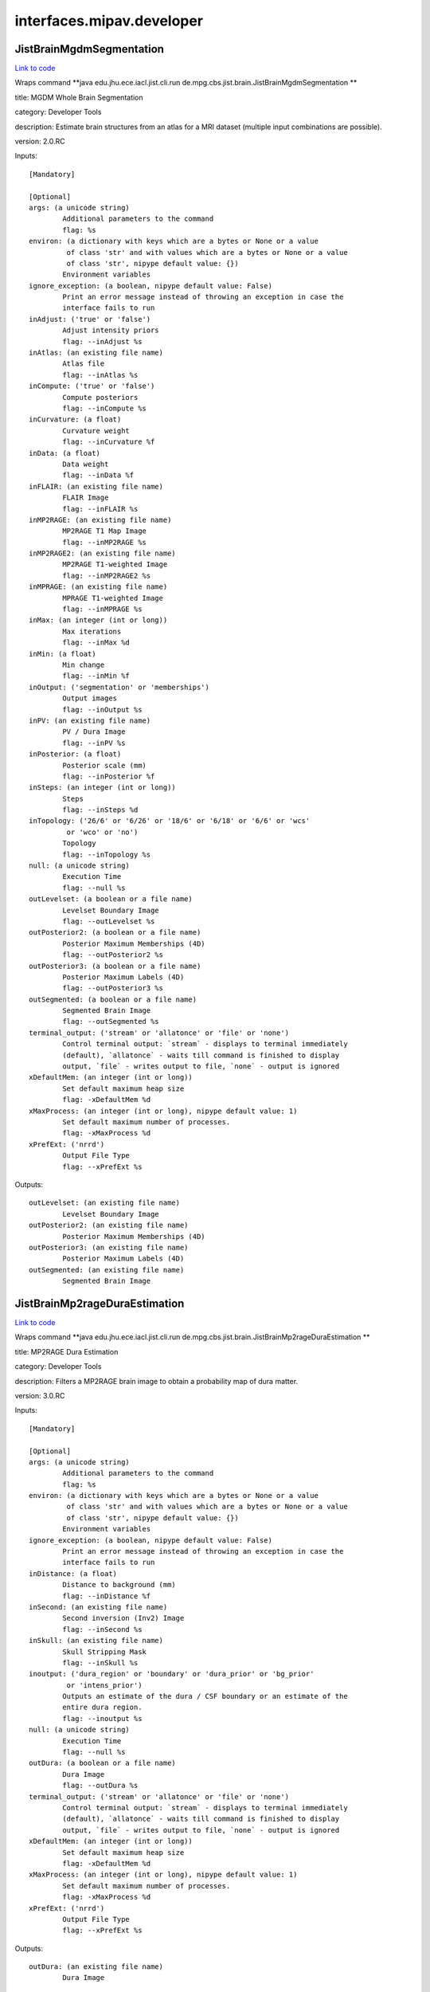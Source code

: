 .. AUTO-GENERATED FILE -- DO NOT EDIT!

interfaces.mipav.developer
==========================


.. _nipype.interfaces.mipav.developer.JistBrainMgdmSegmentation:


.. index:: JistBrainMgdmSegmentation

JistBrainMgdmSegmentation
-------------------------

`Link to code <http://github.com/nipy/nipype/tree/ec86b7476/nipype/interfaces/mipav/developer.py#L95>`__

Wraps command **java edu.jhu.ece.iacl.jist.cli.run de.mpg.cbs.jist.brain.JistBrainMgdmSegmentation **

title: MGDM Whole Brain Segmentation

category: Developer Tools

description: Estimate brain structures from an atlas for a MRI dataset (multiple input combinations are possible).

version: 2.0.RC

Inputs::

        [Mandatory]

        [Optional]
        args: (a unicode string)
                Additional parameters to the command
                flag: %s
        environ: (a dictionary with keys which are a bytes or None or a value
                 of class 'str' and with values which are a bytes or None or a value
                 of class 'str', nipype default value: {})
                Environment variables
        ignore_exception: (a boolean, nipype default value: False)
                Print an error message instead of throwing an exception in case the
                interface fails to run
        inAdjust: ('true' or 'false')
                Adjust intensity priors
                flag: --inAdjust %s
        inAtlas: (an existing file name)
                Atlas file
                flag: --inAtlas %s
        inCompute: ('true' or 'false')
                Compute posteriors
                flag: --inCompute %s
        inCurvature: (a float)
                Curvature weight
                flag: --inCurvature %f
        inData: (a float)
                Data weight
                flag: --inData %f
        inFLAIR: (an existing file name)
                FLAIR Image
                flag: --inFLAIR %s
        inMP2RAGE: (an existing file name)
                MP2RAGE T1 Map Image
                flag: --inMP2RAGE %s
        inMP2RAGE2: (an existing file name)
                MP2RAGE T1-weighted Image
                flag: --inMP2RAGE2 %s
        inMPRAGE: (an existing file name)
                MPRAGE T1-weighted Image
                flag: --inMPRAGE %s
        inMax: (an integer (int or long))
                Max iterations
                flag: --inMax %d
        inMin: (a float)
                Min change
                flag: --inMin %f
        inOutput: ('segmentation' or 'memberships')
                Output images
                flag: --inOutput %s
        inPV: (an existing file name)
                PV / Dura Image
                flag: --inPV %s
        inPosterior: (a float)
                Posterior scale (mm)
                flag: --inPosterior %f
        inSteps: (an integer (int or long))
                Steps
                flag: --inSteps %d
        inTopology: ('26/6' or '6/26' or '18/6' or '6/18' or '6/6' or 'wcs'
                 or 'wco' or 'no')
                Topology
                flag: --inTopology %s
        null: (a unicode string)
                Execution Time
                flag: --null %s
        outLevelset: (a boolean or a file name)
                Levelset Boundary Image
                flag: --outLevelset %s
        outPosterior2: (a boolean or a file name)
                Posterior Maximum Memberships (4D)
                flag: --outPosterior2 %s
        outPosterior3: (a boolean or a file name)
                Posterior Maximum Labels (4D)
                flag: --outPosterior3 %s
        outSegmented: (a boolean or a file name)
                Segmented Brain Image
                flag: --outSegmented %s
        terminal_output: ('stream' or 'allatonce' or 'file' or 'none')
                Control terminal output: `stream` - displays to terminal immediately
                (default), `allatonce` - waits till command is finished to display
                output, `file` - writes output to file, `none` - output is ignored
        xDefaultMem: (an integer (int or long))
                Set default maximum heap size
                flag: -xDefaultMem %d
        xMaxProcess: (an integer (int or long), nipype default value: 1)
                Set default maximum number of processes.
                flag: -xMaxProcess %d
        xPrefExt: ('nrrd')
                Output File Type
                flag: --xPrefExt %s

Outputs::

        outLevelset: (an existing file name)
                Levelset Boundary Image
        outPosterior2: (an existing file name)
                Posterior Maximum Memberships (4D)
        outPosterior3: (an existing file name)
                Posterior Maximum Labels (4D)
        outSegmented: (an existing file name)
                Segmented Brain Image

.. _nipype.interfaces.mipav.developer.JistBrainMp2rageDuraEstimation:


.. index:: JistBrainMp2rageDuraEstimation

JistBrainMp2rageDuraEstimation
------------------------------

`Link to code <http://github.com/nipy/nipype/tree/ec86b7476/nipype/interfaces/mipav/developer.py#L501>`__

Wraps command **java edu.jhu.ece.iacl.jist.cli.run de.mpg.cbs.jist.brain.JistBrainMp2rageDuraEstimation **

title: MP2RAGE Dura Estimation

category: Developer Tools

description: Filters a MP2RAGE brain image to obtain a probability map of dura matter.

version: 3.0.RC

Inputs::

        [Mandatory]

        [Optional]
        args: (a unicode string)
                Additional parameters to the command
                flag: %s
        environ: (a dictionary with keys which are a bytes or None or a value
                 of class 'str' and with values which are a bytes or None or a value
                 of class 'str', nipype default value: {})
                Environment variables
        ignore_exception: (a boolean, nipype default value: False)
                Print an error message instead of throwing an exception in case the
                interface fails to run
        inDistance: (a float)
                Distance to background (mm)
                flag: --inDistance %f
        inSecond: (an existing file name)
                Second inversion (Inv2) Image
                flag: --inSecond %s
        inSkull: (an existing file name)
                Skull Stripping Mask
                flag: --inSkull %s
        inoutput: ('dura_region' or 'boundary' or 'dura_prior' or 'bg_prior'
                 or 'intens_prior')
                Outputs an estimate of the dura / CSF boundary or an estimate of the
                entire dura region.
                flag: --inoutput %s
        null: (a unicode string)
                Execution Time
                flag: --null %s
        outDura: (a boolean or a file name)
                Dura Image
                flag: --outDura %s
        terminal_output: ('stream' or 'allatonce' or 'file' or 'none')
                Control terminal output: `stream` - displays to terminal immediately
                (default), `allatonce` - waits till command is finished to display
                output, `file` - writes output to file, `none` - output is ignored
        xDefaultMem: (an integer (int or long))
                Set default maximum heap size
                flag: -xDefaultMem %d
        xMaxProcess: (an integer (int or long), nipype default value: 1)
                Set default maximum number of processes.
                flag: -xMaxProcess %d
        xPrefExt: ('nrrd')
                Output File Type
                flag: --xPrefExt %s

Outputs::

        outDura: (an existing file name)
                Dura Image

.. _nipype.interfaces.mipav.developer.JistBrainMp2rageSkullStripping:


.. index:: JistBrainMp2rageSkullStripping

JistBrainMp2rageSkullStripping
------------------------------

`Link to code <http://github.com/nipy/nipype/tree/ec86b7476/nipype/interfaces/mipav/developer.py#L349>`__

Wraps command **java edu.jhu.ece.iacl.jist.cli.run de.mpg.cbs.jist.brain.JistBrainMp2rageSkullStripping **

title: MP2RAGE Skull Stripping

category: Developer Tools

description: Estimate a brain mask for a MP2RAGE dataset. At least a T1-weighted or a T1 map image is required.

version: 3.0.RC

Inputs::

        [Mandatory]

        [Optional]
        args: (a unicode string)
                Additional parameters to the command
                flag: %s
        environ: (a dictionary with keys which are a bytes or None or a value
                 of class 'str' and with values which are a bytes or None or a value
                 of class 'str', nipype default value: {})
                Environment variables
        ignore_exception: (a boolean, nipype default value: False)
                Print an error message instead of throwing an exception in case the
                interface fails to run
        inFilter: (an existing file name)
                Filter Image (opt)
                flag: --inFilter %s
        inSecond: (an existing file name)
                Second inversion (Inv2) Image
                flag: --inSecond %s
        inSkip: ('true' or 'false')
                Skip zero values
                flag: --inSkip %s
        inT1: (an existing file name)
                T1 Map (T1_Images) Image (opt)
                flag: --inT1 %s
        inT1weighted: (an existing file name)
                T1-weighted (UNI) Image (opt)
                flag: --inT1weighted %s
        null: (a unicode string)
                Execution Time
                flag: --null %s
        outBrain: (a boolean or a file name)
                Brain Mask Image
                flag: --outBrain %s
        outMasked: (a boolean or a file name)
                Masked T1 Map Image
                flag: --outMasked %s
        outMasked2: (a boolean or a file name)
                Masked T1-weighted Image
                flag: --outMasked2 %s
        outMasked3: (a boolean or a file name)
                Masked Filter Image
                flag: --outMasked3 %s
        terminal_output: ('stream' or 'allatonce' or 'file' or 'none')
                Control terminal output: `stream` - displays to terminal immediately
                (default), `allatonce` - waits till command is finished to display
                output, `file` - writes output to file, `none` - output is ignored
        xDefaultMem: (an integer (int or long))
                Set default maximum heap size
                flag: -xDefaultMem %d
        xMaxProcess: (an integer (int or long), nipype default value: 1)
                Set default maximum number of processes.
                flag: -xMaxProcess %d
        xPrefExt: ('nrrd')
                Output File Type
                flag: --xPrefExt %s

Outputs::

        outBrain: (an existing file name)
                Brain Mask Image
        outMasked: (an existing file name)
                Masked T1 Map Image
        outMasked2: (an existing file name)
                Masked T1-weighted Image
        outMasked3: (an existing file name)
                Masked Filter Image

.. _nipype.interfaces.mipav.developer.JistBrainPartialVolumeFilter:


.. index:: JistBrainPartialVolumeFilter

JistBrainPartialVolumeFilter
----------------------------

`Link to code <http://github.com/nipy/nipype/tree/ec86b7476/nipype/interfaces/mipav/developer.py#L699>`__

Wraps command **java edu.jhu.ece.iacl.jist.cli.run de.mpg.cbs.jist.brain.JistBrainPartialVolumeFilter **

title: Partial Volume Filter

category: Developer Tools

description: Filters an image for regions of partial voluming assuming a ridge-like model of intensity.

version: 2.0.RC

Inputs::

        [Mandatory]

        [Optional]
        args: (a unicode string)
                Additional parameters to the command
                flag: %s
        environ: (a dictionary with keys which are a bytes or None or a value
                 of class 'str' and with values which are a bytes or None or a value
                 of class 'str', nipype default value: {})
                Environment variables
        ignore_exception: (a boolean, nipype default value: False)
                Print an error message instead of throwing an exception in case the
                interface fails to run
        inInput: (an existing file name)
                Input Image
                flag: --inInput %s
        inPV: ('bright' or 'dark' or 'both')
                Outputs the raw intensity values or a probability score for the
                partial volume regions.
                flag: --inPV %s
        inoutput: ('probability' or 'intensity')
                output
                flag: --inoutput %s
        null: (a unicode string)
                Execution Time
                flag: --null %s
        outPartial: (a boolean or a file name)
                Partial Volume Image
                flag: --outPartial %s
        terminal_output: ('stream' or 'allatonce' or 'file' or 'none')
                Control terminal output: `stream` - displays to terminal immediately
                (default), `allatonce` - waits till command is finished to display
                output, `file` - writes output to file, `none` - output is ignored
        xDefaultMem: (an integer (int or long))
                Set default maximum heap size
                flag: -xDefaultMem %d
        xMaxProcess: (an integer (int or long), nipype default value: 1)
                Set default maximum number of processes.
                flag: -xMaxProcess %d
        xPrefExt: ('nrrd')
                Output File Type
                flag: --xPrefExt %s

Outputs::

        outPartial: (an existing file name)
                Partial Volume Image

.. _nipype.interfaces.mipav.developer.JistCortexSurfaceMeshInflation:


.. index:: JistCortexSurfaceMeshInflation

JistCortexSurfaceMeshInflation
------------------------------

`Link to code <http://github.com/nipy/nipype/tree/ec86b7476/nipype/interfaces/mipav/developer.py#L388>`__

Wraps command **java edu.jhu.ece.iacl.jist.cli.run de.mpg.cbs.jist.cortex.JistCortexSurfaceMeshInflation **

title: Surface Mesh Inflation

category: Developer Tools

description: Inflates a cortical surface mesh.
D. Tosun, M. E. Rettmann, X. Han, X. Tao, C. Xu, S. M. Resnick, D. Pham, and J. L. Prince, Cortical Surface Segmentation and Mapping, NeuroImage, vol. 23, pp. S108--S118, 2004.

version: 3.0.RC

contributor: Duygu Tosun

Inputs::

        [Mandatory]

        [Optional]
        args: (a unicode string)
                Additional parameters to the command
                flag: %s
        environ: (a dictionary with keys which are a bytes or None or a value
                 of class 'str' and with values which are a bytes or None or a value
                 of class 'str', nipype default value: {})
                Environment variables
        ignore_exception: (a boolean, nipype default value: False)
                Print an error message instead of throwing an exception in case the
                interface fails to run
        inLevelset: (an existing file name)
                Levelset Image
                flag: --inLevelset %s
        inLorentzian: ('true' or 'false')
                Lorentzian Norm
                flag: --inLorentzian %s
        inMax: (an integer (int or long))
                Max Iterations
                flag: --inMax %d
        inMean: (a float)
                Mean Curvature Threshold
                flag: --inMean %f
        inSOR: (a float)
                SOR Parameter
                flag: --inSOR %f
        inStep: (an integer (int or long))
                Step Size
                flag: --inStep %d
        inTopology: ('26/6' or '6/26' or '18/6' or '6/18' or '6/6' or 'wcs'
                 or 'wco' or 'no')
                Topology
                flag: --inTopology %s
        null: (a unicode string)
                Execution Time
                flag: --null %s
        outInflated: (a boolean or a file name)
                Inflated Surface
                flag: --outInflated %s
        outOriginal: (a boolean or a file name)
                Original Surface
                flag: --outOriginal %s
        terminal_output: ('stream' or 'allatonce' or 'file' or 'none')
                Control terminal output: `stream` - displays to terminal immediately
                (default), `allatonce` - waits till command is finished to display
                output, `file` - writes output to file, `none` - output is ignored
        xDefaultMem: (an integer (int or long))
                Set default maximum heap size
                flag: -xDefaultMem %d
        xMaxProcess: (an integer (int or long), nipype default value: 1)
                Set default maximum number of processes.
                flag: -xMaxProcess %d
        xPrefExt: ('nrrd')
                Output File Type
                flag: --xPrefExt %s

Outputs::

        outInflated: (an existing file name)
                Inflated Surface
        outOriginal: (an existing file name)
                Original Surface

.. _nipype.interfaces.mipav.developer.JistIntensityMp2rageMasking:


.. index:: JistIntensityMp2rageMasking

JistIntensityMp2rageMasking
---------------------------

`Link to code <http://github.com/nipy/nipype/tree/ec86b7476/nipype/interfaces/mipav/developer.py#L741>`__

Wraps command **java edu.jhu.ece.iacl.jist.cli.run de.mpg.cbs.jist.intensity.JistIntensityMp2rageMasking **

title: MP2RAGE Background Masking

category: Developer Tools

description: Estimate a background signal mask for a MP2RAGE dataset.

version: 3.0.RC

Inputs::

        [Mandatory]

        [Optional]
        args: (a unicode string)
                Additional parameters to the command
                flag: %s
        environ: (a dictionary with keys which are a bytes or None or a value
                 of class 'str' and with values which are a bytes or None or a value
                 of class 'str', nipype default value: {})
                Environment variables
        ignore_exception: (a boolean, nipype default value: False)
                Print an error message instead of throwing an exception in case the
                interface fails to run
        inBackground: ('exponential' or 'half-normal')
                Model distribution for background noise (default is half-normal,
                exponential is more stringent).
                flag: --inBackground %s
        inMasking: ('binary' or 'proba')
                Whether to use a binary threshold or a weighted average based on the
                probability.
                flag: --inMasking %s
        inQuantitative: (an existing file name)
                Quantitative T1 Map (T1_Images) Image
                flag: --inQuantitative %s
        inSecond: (an existing file name)
                Second inversion (Inv2) Image
                flag: --inSecond %s
        inSkip: ('true' or 'false')
                Skip zero values
                flag: --inSkip %s
        inT1weighted: (an existing file name)
                T1-weighted (UNI) Image
                flag: --inT1weighted %s
        null: (a unicode string)
                Execution Time
                flag: --null %s
        outMasked: (a boolean or a file name)
                Masked T1 Map Image
                flag: --outMasked %s
        outMasked2: (a boolean or a file name)
                Masked Iso Image
                flag: --outMasked2 %s
        outSignal: (a boolean or a file name)
                Signal Proba Image
                flag: --outSignal %s
        outSignal2: (a boolean or a file name)
                Signal Mask Image
                flag: --outSignal2 %s
        terminal_output: ('stream' or 'allatonce' or 'file' or 'none')
                Control terminal output: `stream` - displays to terminal immediately
                (default), `allatonce` - waits till command is finished to display
                output, `file` - writes output to file, `none` - output is ignored
        xDefaultMem: (an integer (int or long))
                Set default maximum heap size
                flag: -xDefaultMem %d
        xMaxProcess: (an integer (int or long), nipype default value: 1)
                Set default maximum number of processes.
                flag: -xMaxProcess %d
        xPrefExt: ('nrrd')
                Output File Type
                flag: --xPrefExt %s

Outputs::

        outMasked: (an existing file name)
                Masked T1 Map Image
        outMasked2: (an existing file name)
                Masked Iso Image
        outSignal: (an existing file name)
                Signal Proba Image
        outSignal2: (an existing file name)
                Signal Mask Image

.. _nipype.interfaces.mipav.developer.JistLaminarProfileCalculator:


.. index:: JistLaminarProfileCalculator

JistLaminarProfileCalculator
----------------------------

`Link to code <http://github.com/nipy/nipype/tree/ec86b7476/nipype/interfaces/mipav/developer.py#L163>`__

Wraps command **java edu.jhu.ece.iacl.jist.cli.run de.mpg.cbs.jist.laminar.JistLaminarProfileCalculator **

title: Profile Calculator

category: Developer Tools

description: Compute various moments for intensities mapped along a cortical profile.

version: 3.0.RC

Inputs::

        [Mandatory]

        [Optional]
        args: (a unicode string)
                Additional parameters to the command
                flag: %s
        environ: (a dictionary with keys which are a bytes or None or a value
                 of class 'str' and with values which are a bytes or None or a value
                 of class 'str', nipype default value: {})
                Environment variables
        ignore_exception: (a boolean, nipype default value: False)
                Print an error message instead of throwing an exception in case the
                interface fails to run
        inIntensity: (an existing file name)
                Intensity Profile Image
                flag: --inIntensity %s
        inMask: (an existing file name)
                Mask Image (opt, 3D or 4D)
                flag: --inMask %s
        incomputed: ('mean' or 'stdev' or 'skewness' or 'kurtosis')
                computed statistic
                flag: --incomputed %s
        null: (a unicode string)
                Execution Time
                flag: --null %s
        outResult: (a boolean or a file name)
                Result
                flag: --outResult %s
        terminal_output: ('stream' or 'allatonce' or 'file' or 'none')
                Control terminal output: `stream` - displays to terminal immediately
                (default), `allatonce` - waits till command is finished to display
                output, `file` - writes output to file, `none` - output is ignored
        xDefaultMem: (an integer (int or long))
                Set default maximum heap size
                flag: -xDefaultMem %d
        xMaxProcess: (an integer (int or long), nipype default value: 1)
                Set default maximum number of processes.
                flag: -xMaxProcess %d
        xPrefExt: ('nrrd')
                Output File Type
                flag: --xPrefExt %s

Outputs::

        outResult: (an existing file name)
                Result

.. _nipype.interfaces.mipav.developer.JistLaminarProfileGeometry:


.. index:: JistLaminarProfileGeometry

JistLaminarProfileGeometry
--------------------------

`Link to code <http://github.com/nipy/nipype/tree/ec86b7476/nipype/interfaces/mipav/developer.py#L130>`__

Wraps command **java edu.jhu.ece.iacl.jist.cli.run de.mpg.cbs.jist.laminar.JistLaminarProfileGeometry **

title: Profile Geometry

category: Developer Tools

description: Compute various geometric quantities for a cortical layers.

version: 3.0.RC

Inputs::

        [Mandatory]

        [Optional]
        args: (a unicode string)
                Additional parameters to the command
                flag: %s
        environ: (a dictionary with keys which are a bytes or None or a value
                 of class 'str' and with values which are a bytes or None or a value
                 of class 'str', nipype default value: {})
                Environment variables
        ignore_exception: (a boolean, nipype default value: False)
                Print an error message instead of throwing an exception in case the
                interface fails to run
        inProfile: (an existing file name)
                Profile Surface Image
                flag: --inProfile %s
        incomputed: ('thickness' or 'curvedness' or 'shape_index' or
                 'mean_curvature' or 'gauss_curvature' or 'profile_length' or
                 'profile_curvature' or 'profile_torsion')
                computed measure
                flag: --incomputed %s
        inoutside: (a float)
                outside extension (mm)
                flag: --inoutside %f
        inregularization: ('none' or 'Gaussian')
                regularization
                flag: --inregularization %s
        insmoothing: (a float)
                smoothing parameter
                flag: --insmoothing %f
        null: (a unicode string)
                Execution Time
                flag: --null %s
        outResult: (a boolean or a file name)
                Result
                flag: --outResult %s
        terminal_output: ('stream' or 'allatonce' or 'file' or 'none')
                Control terminal output: `stream` - displays to terminal immediately
                (default), `allatonce` - waits till command is finished to display
                output, `file` - writes output to file, `none` - output is ignored
        xDefaultMem: (an integer (int or long))
                Set default maximum heap size
                flag: -xDefaultMem %d
        xMaxProcess: (an integer (int or long), nipype default value: 1)
                Set default maximum number of processes.
                flag: -xMaxProcess %d
        xPrefExt: ('nrrd')
                Output File Type
                flag: --xPrefExt %s

Outputs::

        outResult: (an existing file name)
                Result

.. _nipype.interfaces.mipav.developer.JistLaminarProfileSampling:


.. index:: JistLaminarProfileSampling

JistLaminarProfileSampling
--------------------------

`Link to code <http://github.com/nipy/nipype/tree/ec86b7476/nipype/interfaces/mipav/developer.py#L536>`__

Wraps command **java edu.jhu.ece.iacl.jist.cli.run de.mpg.cbs.jist.laminar.JistLaminarProfileSampling **

title: Profile Sampling

category: Developer Tools

description: Sample some intensity image along a cortical profile across layer surfaces.

version: 3.0.RC

Inputs::

        [Mandatory]

        [Optional]
        args: (a unicode string)
                Additional parameters to the command
                flag: %s
        environ: (a dictionary with keys which are a bytes or None or a value
                 of class 'str' and with values which are a bytes or None or a value
                 of class 'str', nipype default value: {})
                Environment variables
        ignore_exception: (a boolean, nipype default value: False)
                Print an error message instead of throwing an exception in case the
                interface fails to run
        inCortex: (an existing file name)
                Cortex Mask (opt)
                flag: --inCortex %s
        inIntensity: (an existing file name)
                Intensity Image
                flag: --inIntensity %s
        inProfile: (an existing file name)
                Profile Surface Image
                flag: --inProfile %s
        null: (a unicode string)
                Execution Time
                flag: --null %s
        outProfile2: (a boolean or a file name)
                Profile 4D Mask
                flag: --outProfile2 %s
        outProfilemapped: (a boolean or a file name)
                Profile-mapped Intensity Image
                flag: --outProfilemapped %s
        terminal_output: ('stream' or 'allatonce' or 'file' or 'none')
                Control terminal output: `stream` - displays to terminal immediately
                (default), `allatonce` - waits till command is finished to display
                output, `file` - writes output to file, `none` - output is ignored
        xDefaultMem: (an integer (int or long))
                Set default maximum heap size
                flag: -xDefaultMem %d
        xMaxProcess: (an integer (int or long), nipype default value: 1)
                Set default maximum number of processes.
                flag: -xMaxProcess %d
        xPrefExt: ('nrrd')
                Output File Type
                flag: --xPrefExt %s

Outputs::

        outProfile2: (an existing file name)
                Profile 4D Mask
        outProfilemapped: (an existing file name)
                Profile-mapped Intensity Image

.. _nipype.interfaces.mipav.developer.JistLaminarROIAveraging:


.. index:: JistLaminarROIAveraging

JistLaminarROIAveraging
-----------------------

`Link to code <http://github.com/nipy/nipype/tree/ec86b7476/nipype/interfaces/mipav/developer.py#L238>`__

Wraps command **java edu.jhu.ece.iacl.jist.cli.run de.mpg.cbs.jist.laminar.JistLaminarROIAveraging **

title: Profile ROI Averaging

category: Developer Tools

description: Compute an average profile over a given ROI.

version: 3.0.RC

Inputs::

        [Mandatory]

        [Optional]
        args: (a unicode string)
                Additional parameters to the command
                flag: %s
        environ: (a dictionary with keys which are a bytes or None or a value
                 of class 'str' and with values which are a bytes or None or a value
                 of class 'str', nipype default value: {})
                Environment variables
        ignore_exception: (a boolean, nipype default value: False)
                Print an error message instead of throwing an exception in case the
                interface fails to run
        inIntensity: (an existing file name)
                Intensity Profile Image
                flag: --inIntensity %s
        inMask: (an existing file name)
                Mask Image (opt, 3D or 4D)
                flag: --inMask %s
        inROI: (an existing file name)
                ROI Mask
                flag: --inROI %s
        inROI2: (a unicode string)
                ROI Name
                flag: --inROI2 %s
        null: (a unicode string)
                Execution Time
                flag: --null %s
        outROI3: (a boolean or a file name)
                ROI Average
                flag: --outROI3 %s
        terminal_output: ('stream' or 'allatonce' or 'file' or 'none')
                Control terminal output: `stream` - displays to terminal immediately
                (default), `allatonce` - waits till command is finished to display
                output, `file` - writes output to file, `none` - output is ignored
        xDefaultMem: (an integer (int or long))
                Set default maximum heap size
                flag: -xDefaultMem %d
        xMaxProcess: (an integer (int or long), nipype default value: 1)
                Set default maximum number of processes.
                flag: -xMaxProcess %d
        xPrefExt: ('nrrd')
                Output File Type
                flag: --xPrefExt %s

Outputs::

        outROI3: (an existing file name)
                ROI Average

.. _nipype.interfaces.mipav.developer.JistLaminarVolumetricLayering:


.. index:: JistLaminarVolumetricLayering

JistLaminarVolumetricLayering
-----------------------------

`Link to code <http://github.com/nipy/nipype/tree/ec86b7476/nipype/interfaces/mipav/developer.py#L40>`__

Wraps command **java edu.jhu.ece.iacl.jist.cli.run de.mpg.cbs.jist.laminar.JistLaminarVolumetricLayering **

title: Volumetric Layering

category: Developer Tools

description: Builds a continuous layering of the cortex following distance-preserving or volume-preserving models of cortical folding.
Waehnert MD, Dinse J, Weiss M, Streicher MN, Waehnert P, Geyer S, Turner R, Bazin PL, Anatomically motivated modeling of cortical laminae, Neuroimage, 2013.

version: 3.0.RC

contributor: Miriam Waehnert (waehnert@cbs.mpg.de) http://www.cbs.mpg.de/

Inputs::

        [Mandatory]

        [Optional]
        args: (a unicode string)
                Additional parameters to the command
                flag: %s
        environ: (a dictionary with keys which are a bytes or None or a value
                 of class 'str' and with values which are a bytes or None or a value
                 of class 'str', nipype default value: {})
                Environment variables
        ignore_exception: (a boolean, nipype default value: False)
                Print an error message instead of throwing an exception in case the
                interface fails to run
        inInner: (an existing file name)
                Inner Distance Image (GM/WM boundary)
                flag: --inInner %s
        inLayering: ('distance-preserving' or 'volume-preserving')
                Layering method
                flag: --inLayering %s
        inLayering2: ('outward' or 'inward')
                Layering direction
                flag: --inLayering2 %s
        inMax: (an integer (int or long))
                Max iterations for narrow band evolution
                flag: --inMax %d
        inMin: (a float)
                Min change ratio for narrow band evolution
                flag: --inMin %f
        inNumber: (an integer (int or long))
                Number of layers
                flag: --inNumber %d
        inOuter: (an existing file name)
                Outer Distance Image (CSF/GM boundary)
                flag: --inOuter %s
        inTopology: ('26/6' or '6/26' or '18/6' or '6/18' or '6/6' or 'wcs'
                 or 'wco' or 'no')
                Topology
                flag: --inTopology %s
        incurvature: (an integer (int or long))
                curvature approximation scale (voxels)
                flag: --incurvature %d
        inpresmooth: ('true' or 'false')
                pre-smooth cortical surfaces
                flag: --inpresmooth %s
        inratio: (a float)
                ratio smoothing kernel size (voxels)
                flag: --inratio %f
        null: (a unicode string)
                Execution Time
                flag: --null %s
        outContinuous: (a boolean or a file name)
                Continuous depth measurement
                flag: --outContinuous %s
        outDiscrete: (a boolean or a file name)
                Discrete sampled layers
                flag: --outDiscrete %s
        outLayer: (a boolean or a file name)
                Layer boundary surfaces
                flag: --outLayer %s
        terminal_output: ('stream' or 'allatonce' or 'file' or 'none')
                Control terminal output: `stream` - displays to terminal immediately
                (default), `allatonce` - waits till command is finished to display
                output, `file` - writes output to file, `none` - output is ignored
        xDefaultMem: (an integer (int or long))
                Set default maximum heap size
                flag: -xDefaultMem %d
        xMaxProcess: (an integer (int or long), nipype default value: 1)
                Set default maximum number of processes.
                flag: -xMaxProcess %d
        xPrefExt: ('nrrd')
                Output File Type
                flag: --xPrefExt %s

Outputs::

        outContinuous: (an existing file name)
                Continuous depth measurement
        outDiscrete: (an existing file name)
                Discrete sampled layers
        outLayer: (an existing file name)
                Layer boundary surfaces

.. _nipype.interfaces.mipav.developer.MedicAlgorithmImageCalculator:


.. index:: MedicAlgorithmImageCalculator

MedicAlgorithmImageCalculator
-----------------------------

`Link to code <http://github.com/nipy/nipype/tree/ec86b7476/nipype/interfaces/mipav/developer.py#L465>`__

Wraps command **java edu.jhu.ece.iacl.jist.cli.run edu.jhu.ece.iacl.plugins.utilities.math.MedicAlgorithmImageCalculator **

title: Image Calculator

category: Developer Tools

description: Perform simple image calculator operations on two images. The operations include 'Add', 'Subtract', 'Multiply', and 'Divide'

version: 1.10.RC

documentation-url: http://www.iacl.ece.jhu.edu/

Inputs::

        [Mandatory]

        [Optional]
        args: (a unicode string)
                Additional parameters to the command
                flag: %s
        environ: (a dictionary with keys which are a bytes or None or a value
                 of class 'str' and with values which are a bytes or None or a value
                 of class 'str', nipype default value: {})
                Environment variables
        ignore_exception: (a boolean, nipype default value: False)
                Print an error message instead of throwing an exception in case the
                interface fails to run
        inOperation: ('Add' or 'Subtract' or 'Multiply' or 'Divide' or 'Min'
                 or 'Max')
                Operation
                flag: --inOperation %s
        inVolume: (an existing file name)
                Volume 1
                flag: --inVolume %s
        inVolume2: (an existing file name)
                Volume 2
                flag: --inVolume2 %s
        null: (a unicode string)
                Execution Time
                flag: --null %s
        outResult: (a boolean or a file name)
                Result Volume
                flag: --outResult %s
        terminal_output: ('stream' or 'allatonce' or 'file' or 'none')
                Control terminal output: `stream` - displays to terminal immediately
                (default), `allatonce` - waits till command is finished to display
                output, `file` - writes output to file, `none` - output is ignored
        xDefaultMem: (an integer (int or long))
                Set default maximum heap size
                flag: -xDefaultMem %d
        xMaxProcess: (an integer (int or long), nipype default value: 1)
                Set default maximum number of processes.
                flag: -xMaxProcess %d
        xPrefExt: ('nrrd')
                Output File Type
                flag: --xPrefExt %s

Outputs::

        outResult: (an existing file name)
                Result Volume

.. _nipype.interfaces.mipav.developer.MedicAlgorithmLesionToads:


.. index:: MedicAlgorithmLesionToads

MedicAlgorithmLesionToads
-------------------------

`Link to code <http://github.com/nipy/nipype/tree/ec86b7476/nipype/interfaces/mipav/developer.py#L305>`__

Wraps command **java edu.jhu.ece.iacl.jist.cli.run edu.jhu.ece.iacl.plugins.classification.MedicAlgorithmLesionToads **

title: Lesion TOADS

category: Developer Tools

description: Algorithm for simulataneous brain structures and MS lesion segmentation of MS Brains. The brain segmentation is topologically consistent and the algorithm can use multiple MR sequences as input data.
N. Shiee, P.-L. Bazin, A.Z. Ozturk, P.A. Calabresi, D.S. Reich, D.L. Pham, "A Topology-Preserving Approach to the Segmentation of Brain Images with Multiple Sclerosis", NeuroImage, vol. 49, no. 2, pp. 1524-1535, 2010.

version: 1.9.R

contributor: Navid Shiee (navid.shiee@nih.gov) http://iacl.ece.jhu.edu/~nshiee/

Inputs::

        [Mandatory]

        [Optional]
        args: (a unicode string)
                Additional parameters to the command
                flag: %s
        environ: (a dictionary with keys which are a bytes or None or a value
                 of class 'str' and with values which are a bytes or None or a value
                 of class 'str', nipype default value: {})
                Environment variables
        ignore_exception: (a boolean, nipype default value: False)
                Print an error message instead of throwing an exception in case the
                interface fails to run
        inAtlas: ('With Lesion' or 'No Lesion')
                Atlas to Use
                flag: --inAtlas %s
        inAtlas2: (an existing file name)
                Atlas File - With Lesions
                flag: --inAtlas2 %s
        inAtlas3: (an existing file name)
                Atlas File - No Lesion - T1 and FLAIR
                flag: --inAtlas3 %s
        inAtlas4: (an existing file name)
                Atlas File - No Lesion - T1 Only
                flag: --inAtlas4 %s
        inAtlas5: (a float)
                Controls the effect of the statistical atlas on the segmentation
                flag: --inAtlas5 %f
        inAtlas6: ('rigid' or 'multi_fully_affine')
                Atlas alignment
                flag: --inAtlas6 %s
        inConnectivity: ('(26,6)' or '(6,26)' or '(6,18)' or '(18,6)')
                Connectivity (foreground,background)
                flag: --inConnectivity %s
        inCorrect: ('true' or 'false')
                Correct MR field inhomogeneity.
                flag: --inCorrect %s
        inFLAIR: (an existing file name)
                FLAIR Image
                flag: --inFLAIR %s
        inInclude: ('true' or 'false')
                Include lesion in WM class in hard classification
                flag: --inInclude %s
        inMaximum: (an integer (int or long))
                Maximum distance from the interventricular WM boundary to downweight
                the lesion membership to avoid false postives
                flag: --inMaximum %d
        inMaximum2: (an integer (int or long))
                Maximum Ventircle Distance
                flag: --inMaximum2 %d
        inMaximum3: (an integer (int or long))
                Maximum InterVentricular Distance
                flag: --inMaximum3 %d
        inMaximum4: (a float)
                Maximum amount of relative change in the energy function considered
                as the convergence criteria
                flag: --inMaximum4 %f
        inMaximum5: (an integer (int or long))
                Maximum iterations
                flag: --inMaximum5 %d
        inOutput: ('hard segmentation' or 'hard segmentation+memberships' or
                 'cruise inputs' or 'dura removal inputs')
                Output images
                flag: --inOutput %s
        inOutput2: ('true' or 'false')
                Output the hard classification using maximum membership (not
                neceesarily topologically correct)
                flag: --inOutput2 %s
        inOutput3: ('true' or 'false')
                Output the estimated inhomogeneity field
                flag: --inOutput3 %s
        inSmooting: (a float)
                Controls the effect of neighberhood voxels on the membership
                flag: --inSmooting %f
        inT1_MPRAGE: (an existing file name)
                T1_MPRAGE Image
                flag: --inT1_MPRAGE %s
        inT1_SPGR: (an existing file name)
                T1_SPGR Image
                flag: --inT1_SPGR %s
        null: (a unicode string)
                Execution Time
                flag: --null %s
        outCortical: (a boolean or a file name)
                Cortical GM Membership
                flag: --outCortical %s
        outFilled: (a boolean or a file name)
                Filled WM Membership
                flag: --outFilled %s
        outHard: (a boolean or a file name)
                Hard segmentation
                flag: --outHard %s
        outHard2: (a boolean or a file name)
                Hard segmentationfrom memberships
                flag: --outHard2 %s
        outInhomogeneity: (a boolean or a file name)
                Inhomogeneity Field
                flag: --outInhomogeneity %s
        outLesion: (a boolean or a file name)
                Lesion Segmentation
                flag: --outLesion %s
        outMembership: (a boolean or a file name)
                Membership Functions
                flag: --outMembership %s
        outSulcal: (a boolean or a file name)
                Sulcal CSF Membership
                flag: --outSulcal %s
        outWM: (a boolean or a file name)
                WM Mask
                flag: --outWM %s
        terminal_output: ('stream' or 'allatonce' or 'file' or 'none')
                Control terminal output: `stream` - displays to terminal immediately
                (default), `allatonce` - waits till command is finished to display
                output, `file` - writes output to file, `none` - output is ignored
        xDefaultMem: (an integer (int or long))
                Set default maximum heap size
                flag: -xDefaultMem %d
        xMaxProcess: (an integer (int or long), nipype default value: 1)
                Set default maximum number of processes.
                flag: -xMaxProcess %d
        xPrefExt: ('nrrd')
                Output File Type
                flag: --xPrefExt %s

Outputs::

        outCortical: (an existing file name)
                Cortical GM Membership
        outFilled: (an existing file name)
                Filled WM Membership
        outHard: (an existing file name)
                Hard segmentation
        outHard2: (an existing file name)
                Hard segmentationfrom memberships
        outInhomogeneity: (an existing file name)
                Inhomogeneity Field
        outLesion: (an existing file name)
                Lesion Segmentation
        outMembership: (an existing file name)
                Membership Functions
        outSulcal: (an existing file name)
                Sulcal CSF Membership
        outWM: (an existing file name)
                WM Mask

.. _nipype.interfaces.mipav.developer.MedicAlgorithmMipavReorient:


.. index:: MedicAlgorithmMipavReorient

MedicAlgorithmMipavReorient
---------------------------

`Link to code <http://github.com/nipy/nipype/tree/ec86b7476/nipype/interfaces/mipav/developer.py#L575>`__

Wraps command **java edu.jhu.ece.iacl.jist.cli.run edu.jhu.ece.iacl.plugins.utilities.volume.MedicAlgorithmMipavReorient **

title: Reorient Volume

category: Developer Tools

description: Reorient a volume to a particular anatomical orientation.

version: .alpha

Inputs::

        [Mandatory]

        [Optional]
        args: (a unicode string)
                Additional parameters to the command
                flag: %s
        environ: (a dictionary with keys which are a bytes or None or a value
                 of class 'str' and with values which are a bytes or None or a value
                 of class 'str', nipype default value: {})
                Environment variables
        ignore_exception: (a boolean, nipype default value: False)
                Print an error message instead of throwing an exception in case the
                interface fails to run
        inInterpolation: ('Nearest Neighbor' or 'Trilinear' or 'Bspline 3rd
                 order' or 'Bspline 4th order' or 'Cubic Lagrangian' or 'Quintic
                 Lagrangian' or 'Heptic Lagrangian' or 'Windowed Sinc')
                Interpolation
                flag: --inInterpolation %s
        inNew: ('Dicom axial' or 'Dicom coronal' or 'Dicom sagittal' or 'User
                 defined')
                New image orientation
                flag: --inNew %s
        inResolution: ('Unchanged' or 'Finest cubic' or 'Coarsest cubic' or
                 'Same as template')
                Resolution
                flag: --inResolution %s
        inSource: (a list of items which are a file name)
                Source
                flag: --inSource %s
        inTemplate: (an existing file name)
                Template
                flag: --inTemplate %s
        inUser: ('Unknown' or 'Patient Right to Left' or 'Patient Left to
                 Right' or 'Patient Posterior to Anterior' or 'Patient Anterior to
                 Posterior' or 'Patient Inferior to Superior' or 'Patient Superior
                 to Inferior')
                User defined X-axis orientation (image left to right)
                flag: --inUser %s
        inUser2: ('Unknown' or 'Patient Right to Left' or 'Patient Left to
                 Right' or 'Patient Posterior to Anterior' or 'Patient Anterior to
                 Posterior' or 'Patient Inferior to Superior' or 'Patient Superior
                 to Inferior')
                User defined Y-axis orientation (image top to bottom)
                flag: --inUser2 %s
        inUser3: ('Unknown' or 'Patient Right to Left' or 'Patient Left to
                 Right' or 'Patient Posterior to Anterior' or 'Patient Anterior to
                 Posterior' or 'Patient Inferior to Superior' or 'Patient Superior
                 to Inferior')
                User defined Z-axis orientation (into the screen)
                flag: --inUser3 %s
        inUser4: ('Axial' or 'Coronal' or 'Sagittal' or 'Unknown')
                User defined Image Orientation
                flag: --inUser4 %s
        null: (a unicode string)
                Execution Time
                flag: --null %s
        outReoriented: (a list of items which are a file name)
                Reoriented Volume
                flag: --outReoriented %s
        terminal_output: ('stream' or 'allatonce' or 'file' or 'none')
                Control terminal output: `stream` - displays to terminal immediately
                (default), `allatonce` - waits till command is finished to display
                output, `file` - writes output to file, `none` - output is ignored
        xDefaultMem: (an integer (int or long))
                Set default maximum heap size
                flag: -xDefaultMem %d
        xMaxProcess: (an integer (int or long), nipype default value: 1)
                Set default maximum number of processes.
                flag: -xMaxProcess %d
        xPrefExt: ('nrrd')
                Output File Type
                flag: --xPrefExt %s

Outputs::

        None

.. _nipype.interfaces.mipav.developer.MedicAlgorithmN3:


.. index:: MedicAlgorithmN3

MedicAlgorithmN3
----------------

`Link to code <http://github.com/nipy/nipype/tree/ec86b7476/nipype/interfaces/mipav/developer.py#L204>`__

Wraps command **java edu.jhu.ece.iacl.jist.cli.run edu.jhu.ece.iacl.plugins.classification.MedicAlgorithmN3 **

title: N3 Correction

category: Developer Tools

description: Non-parametric Intensity Non-uniformity Correction, N3, originally by J.G. Sled.

version: 1.8.R

Inputs::

        [Mandatory]

        [Optional]
        args: (a unicode string)
                Additional parameters to the command
                flag: %s
        environ: (a dictionary with keys which are a bytes or None or a value
                 of class 'str' and with values which are a bytes or None or a value
                 of class 'str', nipype default value: {})
                Environment variables
        ignore_exception: (a boolean, nipype default value: False)
                Print an error message instead of throwing an exception in case the
                interface fails to run
        inAutomatic: ('true' or 'false')
                If true determines the threshold by histogram analysis. If true a
                VOI cannot be used and the input threshold is ignored.
                flag: --inAutomatic %s
        inEnd: (a float)
                Usually 0.01-0.00001, The measure used to terminate the iterations
                is the coefficient of variation of change in field estimates between
                successive iterations.
                flag: --inEnd %f
        inField: (a float)
                Characteristic distance over which the field varies. The distance
                between adjacent knots in bspline fitting with at least 4 knots
                going in every dimension. The default in the dialog is one third the
                distance (resolution * extents) of the smallest dimension.
                flag: --inField %f
        inInput: (an existing file name)
                Input Volume
                flag: --inInput %s
        inKernel: (a float)
                Usually between 0.05-0.50, Width of deconvolution kernel used to
                sharpen the histogram. Larger values give faster convergence while
                smaller values give greater accuracy.
                flag: --inKernel %f
        inMaximum: (an integer (int or long))
                Maximum number of Iterations
                flag: --inMaximum %d
        inSignal: (a float)
                Default = min + 1, Values at less than threshold are treated as part
                of the background
                flag: --inSignal %f
        inSubsample: (a float)
                Usually between 1-32, The factor by which the data is subsampled to
                a lower resolution in estimating the slowly varying non-uniformity
                field. Reduce sampling in the finest sampling direction by the
                shrink factor.
                flag: --inSubsample %f
        inWeiner: (a float)
                Usually between 0.0-1.0
                flag: --inWeiner %f
        null: (a unicode string)
                Execution Time
                flag: --null %s
        outInhomogeneity: (a boolean or a file name)
                Inhomogeneity Corrected Volume
                flag: --outInhomogeneity %s
        outInhomogeneity2: (a boolean or a file name)
                Inhomogeneity Field
                flag: --outInhomogeneity2 %s
        terminal_output: ('stream' or 'allatonce' or 'file' or 'none')
                Control terminal output: `stream` - displays to terminal immediately
                (default), `allatonce` - waits till command is finished to display
                output, `file` - writes output to file, `none` - output is ignored
        xDefaultMem: (an integer (int or long))
                Set default maximum heap size
                flag: -xDefaultMem %d
        xMaxProcess: (an integer (int or long), nipype default value: 1)
                Set default maximum number of processes.
                flag: -xMaxProcess %d
        xPrefExt: ('nrrd')
                Output File Type
                flag: --xPrefExt %s

Outputs::

        outInhomogeneity: (an existing file name)
                Inhomogeneity Corrected Volume
        outInhomogeneity2: (an existing file name)
                Inhomogeneity Field

.. _nipype.interfaces.mipav.developer.MedicAlgorithmSPECTRE2010:


.. index:: MedicAlgorithmSPECTRE2010

MedicAlgorithmSPECTRE2010
-------------------------

`Link to code <http://github.com/nipy/nipype/tree/ec86b7476/nipype/interfaces/mipav/developer.py#L655>`__

Wraps command **java edu.jhu.ece.iacl.jist.cli.run edu.jhu.ece.iacl.plugins.segmentation.skull_strip.MedicAlgorithmSPECTRE2010 **

title: SPECTRE 2010

category: Developer Tools

description: Simple Paradigm for Extra-Cranial Tissue REmoval

Algorithm Version: 1.6
GUI Version: 1.10

A. Carass, M.B. Wheeler, J. Cuzzocreo, P.-L. Bazin, S.S. Bassett, and J.L. Prince, 'A Joint Registration and Segmentation Approach to Skull Stripping', Fourth IEEE International Symposium on Biomedical Imaging (ISBI 2007), Arlington, VA, April 12-15, 2007.
A. Carass, J. Cuzzocreo, M.B. Wheeler, P.-L. Bazin, S.M. Resnick, and J.L. Prince, 'Simple paradigm for extra-cerebral tissue removal: Algorithm and analysis', NeuroImage 56(4):1982-1992, 2011.

version: 1.6.R

documentation-url: http://www.iacl.ece.jhu.edu/

contributor: Aaron Carass (aaron_carass@jhu.edu) http://www.iacl.ece.jhu.edu/
Hanlin Wan (hanlinwan@gmail.com)

Inputs::

        [Mandatory]

        [Optional]
        args: (a unicode string)
                Additional parameters to the command
                flag: %s
        environ: (a dictionary with keys which are a bytes or None or a value
                 of class 'str' and with values which are a bytes or None or a value
                 of class 'str', nipype default value: {})
                Environment variables
        ignore_exception: (a boolean, nipype default value: False)
                Print an error message instead of throwing an exception in case the
                interface fails to run
        inApply: ('All' or 'X' or 'Y' or 'Z')
                Apply rotation
                flag: --inApply %s
        inAtlas: (an existing file name)
                SPECTRE atlas description file. A text file enumerating atlas files
                and landmarks.
                flag: --inAtlas %s
        inBackground: (a float)
                flag: --inBackground %f
        inCoarse: (a float)
                Coarse angle increment
                flag: --inCoarse %f
        inCost: ('Correlation ratio' or 'Least squares' or 'Normalized cross
                 correlation' or 'Normalized mutual information')
                Cost function
                flag: --inCost %s
        inDegrees: ('Rigid - 6' or 'Global rescale - 7' or 'Specific rescale
                 - 9' or 'Affine - 12')
                Degrees of freedom
                flag: --inDegrees %s
        inFind: ('true' or 'false')
                Find Midsaggital Plane
                flag: --inFind %s
        inFine: (a float)
                Fine angle increment
                flag: --inFine %f
        inImage: ('T1_SPGR' or 'T1_ALT' or 'T1_MPRAGE' or 'T2' or 'FLAIR')
                Set the image modality. MP-RAGE is recommended for most T1 sequence
                images.
                flag: --inImage %s
        inInhomogeneity: ('true' or 'false')
                Set to false by default, this parameter will make FANTASM try to do
                inhomogeneity correction during it's iterative cycle.
                flag: --inInhomogeneity %s
        inInitial: (an integer (int or long))
                Erosion of the inital mask, which is based on the probability mask
                and the classification., The initial mask is ouput as the d0 volume
                at the conclusion of SPECTRE.
                flag: --inInitial %d
        inInitial2: (a float)
                Initial probability threshold
                flag: --inInitial2 %f
        inInput: (an existing file name)
                Input volume to be skullstripped.
                flag: --inInput %s
        inMMC: (an integer (int or long))
                The size of the dilation step within the Modified Morphological
                Closing.
                flag: --inMMC %d
        inMMC2: (an integer (int or long))
                The size of the erosion step within the Modified Morphological
                Closing.
                flag: --inMMC2 %d
        inMaximum: (a float)
                Maximum angle
                flag: --inMaximum %f
        inMinimum: (a float)
                Minimum probability threshold
                flag: --inMinimum %f
        inMinimum2: (a float)
                Minimum angle
                flag: --inMinimum2 %f
        inMultiple: (an integer (int or long))
                Multiple of tolerance to bracket the minimum
                flag: --inMultiple %d
        inMultithreading: ('true' or 'false')
                Set to false by default, this parameter controls the multithreaded
                behavior of the linear registration.
                flag: --inMultithreading %s
        inNumber: (an integer (int or long))
                Number of iterations
                flag: --inNumber %d
        inNumber2: (an integer (int or long))
                Number of minima from Level 8 to test at Level 4
                flag: --inNumber2 %d
        inOutput: ('true' or 'false')
                Determines if the output results are transformed back into the space
                of the original input image.
                flag: --inOutput %s
        inOutput2: ('true' or 'false')
                Output Plane?
                flag: --inOutput2 %s
        inOutput3: ('true' or 'false')
                Output Split-Halves?
                flag: --inOutput3 %s
        inOutput4: ('true' or 'false')
                Output Segmentation on Plane?
                flag: --inOutput4 %s
        inOutput5: ('Trilinear' or 'Bspline 3rd order' or 'Bspline 4th order'
                 or 'Cubic Lagrangian' or 'Quintic Lagrangian' or 'Heptic
                 Lagrangian' or 'Windowed sinc' or 'Nearest Neighbor')
                Output interpolation
                flag: --inOutput5 %s
        inRegistration: ('Trilinear' or 'Bspline 3rd order' or 'Bspline 4th
                 order' or 'Cubic Lagrangian' or 'Quintic Lagrangian' or 'Heptic
                 Lagrangian' or 'Windowed sinc')
                Registration interpolation
                flag: --inRegistration %s
        inResample: ('true' or 'false')
                Determines if the data is resampled to be isotropic during the
                processing.
                flag: --inResample %s
        inRun: ('true' or 'false')
                Run Smooth Brain Mask
                flag: --inRun %s
        inSkip: ('true' or 'false')
                Skip multilevel search (Assume images are close to alignment)
                flag: --inSkip %s
        inSmoothing: (a float)
                flag: --inSmoothing %f
        inSubsample: ('true' or 'false')
                Subsample image for speed
                flag: --inSubsample %s
        inUse: ('true' or 'false')
                Use the max of the min resolutions of the two datasets when
                resampling
                flag: --inUse %s
        null: (a unicode string)
                Execution Time
                flag: --null %s
        outFANTASM: (a boolean or a file name)
                Tissue classification of of the whole input volume.
                flag: --outFANTASM %s
        outMask: (a boolean or a file name)
                Binary Mask of the skullstripped result with just the brain
                flag: --outMask %s
        outMidsagittal: (a boolean or a file name)
                Plane dividing the brain hemispheres
                flag: --outMidsagittal %s
        outOriginal: (a boolean or a file name)
                If Output in Original Space Flag is true then outputs the original
                input volume. Otherwise outputs the axialy reoriented input volume.
                flag: --outOriginal %s
        outPrior: (a boolean or a file name)
                Probability prior from the atlas registrations
                flag: --outPrior %s
        outSegmentation: (a boolean or a file name)
                2D image showing the tissue classification on the midsagittal plane
                flag: --outSegmentation %s
        outSplitHalves: (a boolean or a file name)
                Skullstripped mask of the brain with the hemispheres divided.
                flag: --outSplitHalves %s
        outStripped: (a boolean or a file name)
                Skullstripped result of the input volume with just the brain.
                flag: --outStripped %s
        outd0: (a boolean or a file name)
                Initial Brainmask
                flag: --outd0 %s
        terminal_output: ('stream' or 'allatonce' or 'file' or 'none')
                Control terminal output: `stream` - displays to terminal immediately
                (default), `allatonce` - waits till command is finished to display
                output, `file` - writes output to file, `none` - output is ignored
        xDefaultMem: (an integer (int or long))
                Set default maximum heap size
                flag: -xDefaultMem %d
        xMaxProcess: (an integer (int or long), nipype default value: 1)
                Set default maximum number of processes.
                flag: -xMaxProcess %d
        xPrefExt: ('nrrd')
                Output File Type
                flag: --xPrefExt %s

Outputs::

        outFANTASM: (an existing file name)
                Tissue classification of of the whole input volume.
        outMask: (an existing file name)
                Binary Mask of the skullstripped result with just the brain
        outMidsagittal: (an existing file name)
                Plane dividing the brain hemispheres
        outOriginal: (an existing file name)
                If Output in Original Space Flag is true then outputs the original
                input volume. Otherwise outputs the axialy reoriented input volume.
        outPrior: (an existing file name)
                Probability prior from the atlas registrations
        outSegmentation: (an existing file name)
                2D image showing the tissue classification on the midsagittal plane
        outSplitHalves: (an existing file name)
                Skullstripped mask of the brain with the hemispheres divided.
        outStripped: (an existing file name)
                Skullstripped result of the input volume with just the brain.
        outd0: (an existing file name)
                Initial Brainmask

.. _nipype.interfaces.mipav.developer.MedicAlgorithmThresholdToBinaryMask:


.. index:: MedicAlgorithmThresholdToBinaryMask

MedicAlgorithmThresholdToBinaryMask
-----------------------------------

`Link to code <http://github.com/nipy/nipype/tree/ec86b7476/nipype/interfaces/mipav/developer.py#L775>`__

Wraps command **java edu.jhu.ece.iacl.jist.cli.run edu.jhu.ece.iacl.plugins.utilities.volume.MedicAlgorithmThresholdToBinaryMask **

title: Threshold to Binary Mask

category: Developer Tools

description: Given a volume and an intensity range create a binary mask for values within that range.

version: 1.2.RC

documentation-url: http://www.iacl.ece.jhu.edu/

Inputs::

        [Mandatory]

        [Optional]
        args: (a unicode string)
                Additional parameters to the command
                flag: %s
        environ: (a dictionary with keys which are a bytes or None or a value
                 of class 'str' and with values which are a bytes or None or a value
                 of class 'str', nipype default value: {})
                Environment variables
        ignore_exception: (a boolean, nipype default value: False)
                Print an error message instead of throwing an exception in case the
                interface fails to run
        inLabel: (a list of items which are a file name)
                Input volumes
                flag: --inLabel %s
        inMaximum: (a float)
                Maximum threshold value.
                flag: --inMaximum %f
        inMinimum: (a float)
                Minimum threshold value.
                flag: --inMinimum %f
        inUse: ('true' or 'false')
                Use the images max intensity as the max value of the range.
                flag: --inUse %s
        null: (a unicode string)
                Execution Time
                flag: --null %s
        outBinary: (a list of items which are a file name)
                Binary Mask
                flag: --outBinary %s
        terminal_output: ('stream' or 'allatonce' or 'file' or 'none')
                Control terminal output: `stream` - displays to terminal immediately
                (default), `allatonce` - waits till command is finished to display
                output, `file` - writes output to file, `none` - output is ignored
        xDefaultMem: (an integer (int or long))
                Set default maximum heap size
                flag: -xDefaultMem %d
        xMaxProcess: (an integer (int or long), nipype default value: 1)
                Set default maximum number of processes.
                flag: -xMaxProcess %d
        xPrefExt: ('nrrd')
                Output File Type
                flag: --xPrefExt %s

Outputs::

        None

.. _nipype.interfaces.mipav.developer.RandomVol:


.. index:: RandomVol

RandomVol
---------

`Link to code <http://github.com/nipy/nipype/tree/ec86b7476/nipype/interfaces/mipav/developer.py#L430>`__

Wraps command **java edu.jhu.ece.iacl.jist.cli.run edu.jhu.bme.smile.demo.RandomVol **

title: Random Volume Generator

category: Developer Tools

description: Generate a random scalar volume.

version: 1.12.RC

documentation-url: http://www.nitrc.org/projects/jist/

Inputs::

        [Mandatory]

        [Optional]
        args: (a unicode string)
                Additional parameters to the command
                flag: %s
        environ: (a dictionary with keys which are a bytes or None or a value
                 of class 'str' and with values which are a bytes or None or a value
                 of class 'str', nipype default value: {})
                Environment variables
        ignore_exception: (a boolean, nipype default value: False)
                Print an error message instead of throwing an exception in case the
                interface fails to run
        inField: ('Uniform' or 'Normal' or 'Exponential')
                Field
                flag: --inField %s
        inLambda: (a float)
                Lambda Value for Exponential Distribution
                flag: --inLambda %f
        inMaximum: (an integer (int or long))
                Maximum Value
                flag: --inMaximum %d
        inMinimum: (an integer (int or long))
                Minimum Value
                flag: --inMinimum %d
        inSize: (an integer (int or long))
                Size of Volume in X direction
                flag: --inSize %d
        inSize2: (an integer (int or long))
                Size of Volume in Y direction
                flag: --inSize2 %d
        inSize3: (an integer (int or long))
                Size of Volume in Z direction
                flag: --inSize3 %d
        inSize4: (an integer (int or long))
                Size of Volume in t direction
                flag: --inSize4 %d
        inStandard: (an integer (int or long))
                Standard Deviation for Normal Distribution
                flag: --inStandard %d
        null: (a unicode string)
                Execution Time
                flag: --null %s
        outRand1: (a boolean or a file name)
                Rand1
                flag: --outRand1 %s
        terminal_output: ('stream' or 'allatonce' or 'file' or 'none')
                Control terminal output: `stream` - displays to terminal immediately
                (default), `allatonce` - waits till command is finished to display
                output, `file` - writes output to file, `none` - output is ignored
        xDefaultMem: (an integer (int or long))
                Set default maximum heap size
                flag: -xDefaultMem %d
        xMaxProcess: (an integer (int or long), nipype default value: 1)
                Set default maximum number of processes.
                flag: -xMaxProcess %d
        xPrefExt: ('nrrd')
                Output File Type
                flag: --xPrefExt %s

Outputs::

        outRand1: (an existing file name)
                Rand1
